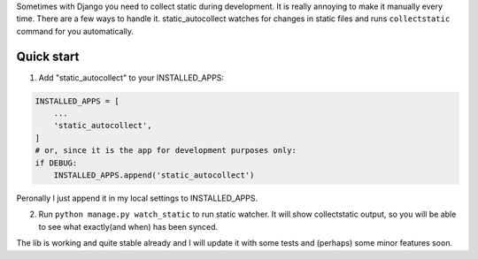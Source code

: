 Sometimes with Django you need to collect static during development. It is really annoying to make it manually every time. 
There are a few ways to handle it. 
static_autocollect watches for changes in static files and runs ``collectstatic`` command for you automatically. 

Quick start
-----------

1. Add "static_autocollect" to your INSTALLED_APPS:

.. code-block:: python

    INSTALLED_APPS = [
        ...
        'static_autocollect',
    ]    
    # or, since it is the app for development purposes only:   
    if DEBUG:
        INSTALLED_APPS.append('static_autocollect')

Peronally I just append it in my local settings to INSTALLED_APPS.

2. Run ``python manage.py watch_static`` to run static watcher. It will show collectstatic output, so you will be able to see what exactly(and when) has been synced.


The lib is working and quite stable already and I will update it with some tests and (perhaps) some minor features soon. 
